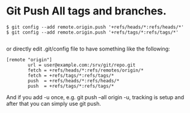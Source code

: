 #+BEGIN_COMMENT
.. title: 2017 10 21 Git Push All Tags And Branches
.. slug: 2017-10-21-git-push-all-tags-and-branches
.. date: 2017-10-21 09:46:48 UTC
.. tags: git
.. category:
.. link:
.. description:
.. type: text
#+END_COMMENT

* Git Push All tags and branches.

#+begin_src shell
$ git config --add remote.origin.push '+refs/heads/*:refs/heads/*'
$ git config --add remote.origin.push '+refs/tags/*:refs/tags/*'

#+end_src

or directly edit .git/config file to have something like the
following:

#+begin_src shell
[remote "origin"]
        url = user@example.com:/srv/git/repo.git
        fetch = +refs/heads/*:refs/remotes/origin/*
        fetch = +refs/tags/*:refs/tags/*
        push  = +refs/heads/*:refs/heads/*
        push  = +refs/tags/*:refs/tags/*
#+end_src

And if you add -u once, e.g. git push --all origin -u, tracking is
setup and after that you can simply use git push.
